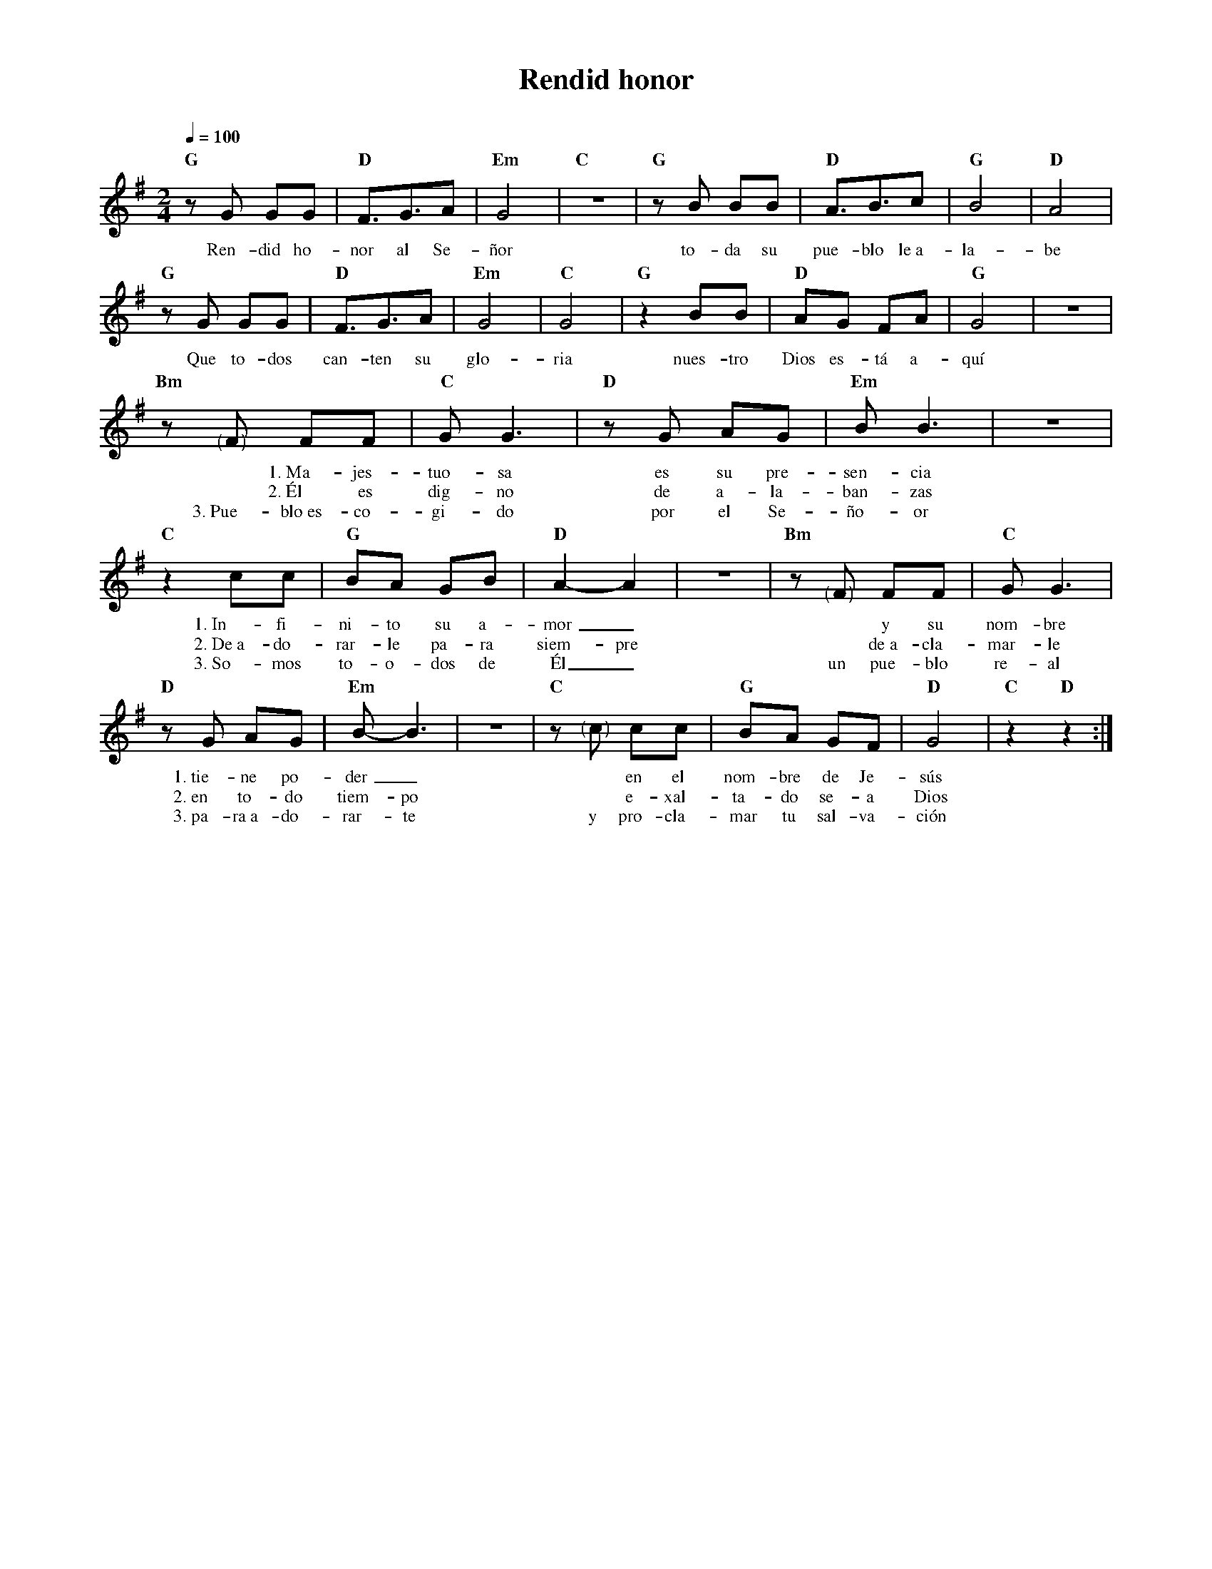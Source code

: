 %abc-2.2
%%MIDI program 74
%%topspace 0
%%composerspace 0
%%titlefont RomanBold 20
%%vocalfont Roman 12
%%composerfont RomanItalic 12
%%gchordfont RomanBold 12
%%tempofont RomanBold 12
%leftmargin 0.8cm
%rightmargin 0.8cm

X:1
T:Rendid honor
C:
S:
M:2/4
L:1/8
Q:1/4=100
K:G
%
%
    "G"zG GG | "D"F3/2G3/2A | "Em"G4 | "C"z4 | "G"zB BB | "D"A3/2B3/2c | "G"B4 | "D"A4 |
w: Ren-did ho-nor al Se-ñor to-da su pue-blo le~a-la-be
    "G"zG GG | "D"F3/2G3/2A | "Em"G4 | "C"G4 | "G"z2 BB | "D"AG FA | "G"G4 | z4 |
w: Que to-dos can-ten su glo-ria nues-tro Dios es-tá a-quí
    "Bm"z "<("">)"F FF | "C"G G3 | "D"zG AG | "Em"B B3 | z4 | 
w: *1.~Ma-jes-tuo-sa es su pre-sen-cia
w: *2.~Él es dig-no de a-la-ban-zas
w: 3.~Pue-blo~es-co-gi-do por el Se-ño-or
    "C"z2 cc | "G"BA GB | "D"A2-A2 | z4 | "Bm"z "<("">)"F FF | "C"G G3 |
w: 1.~In-fi-ni-to su a-mor_ * y su nom-bre
w: 2.~De~a-do-rar-le pa-ra siem-pre * de~a-cla-mar-le
w: 3.~So-mos to-o-dos de Él_ un pue-blo re-al
    "D"zG AG | "Em"B-B3 | z4 | "C"z"<("">)"c cc | "G"BA GF | "D"G4 | "C"z2 "D"z2 :|
w: 1.~tie-ne po-der_ * en el nom-bre de Je-sús
w: 2.~en to-do tiem-po * e-xal-ta-do se-a Dios
w: 3.~pa-ra~a-do-rar-te y pro-cla-mar tu sal-va-ción